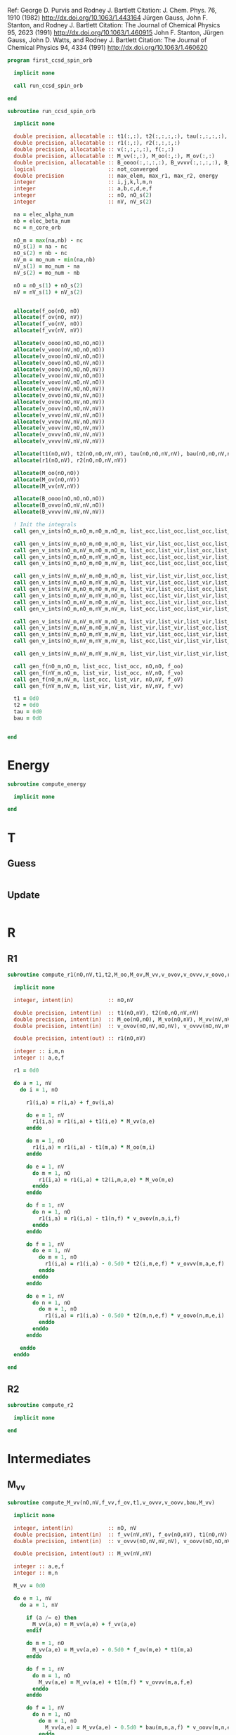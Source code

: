 Ref:
George D. Purvis and Rodney J. Bartlett
Citation: J. Chem. Phys. 76, 1910 (1982)
http://dx.doi.org/10.1063/1.443164
Jürgen Gauss, John F. Stanton, and Rodney J. Bartlett
Citation: The Journal of Chemical Physics 95, 2623 (1991)
http://dx.doi.org/10.1063/1.460915
John F. Stanton, Jürgen Gauss, John D. Watts, and Rodney J. Bartlett
Citation: The Journal of Chemical Physics 94, 4334 (1991)
http://dx.doi.org/10.1063/1.460620

#+begin_src f90 :comments org :tangle first_ccsd_spin_orb.irp.f
program first_ccsd_spin_orb
  
  implicit none

  call run_ccsd_spin_orb
  
end
#+end_src

#+begin_src f90 :comments org :tangle first_ccsd_spin_orb.irp.f
subroutine run_ccsd_spin_orb

  implicit none

  double precision, allocatable :: t1(:,:), t2(:,:,:,:), tau(:,:,:,:), dau(:,:,:,:)
  double precision, allocatable :: r1(:,:), r2(:,:,:,:)
  double precision, allocatable :: v(:,:,:,:), f(:,:)
  double precision, allocatable :: M_vv(:,:), M_oo(:,:), M_ov(:,:)
  double precision, allocatable :: B_oooo(:,:,:,:), B_vvvv(:,:,:,:), B_ovvo(:,:,:,:)
  logical                       :: not_converged
  double precision              :: max_elem, max_r1, max_r2, energy
  integer                       :: i,j,k,l,m,n
  integer                       :: a,b,c,d,e,f
  integer                       :: nO, nO_s(2)
  integer                       :: nV, nV_s(2)

  na = elec_alpha_num
  nb = elec_beta_num
  nc = n_core_orb
  
  nO_m = max(na,nb) - nc
  nO_s(1) = na - nc
  nO_s(2) = nb - nc
  nV_m = mo_num - min(na,nb)
  nV_s(1) = mo_num - na
  nV_s(2) = mo_num - nb

  nO = nO_s(1) + nO_s(2)
  nV = nV_s(1) + nV_s(2)


  allocate(f_oo(nO, nO)
  allocate(f_ov(nO, nV))
  allocate(f_vo(nV, nO))
  allocate(f_vv(nV, nV))
  
  allocate(v_oooo(nO,nO,nO,nO))
  allocate(v_vooo(nV,nO,nO,nO))
  allocate(v_ovoo(nO,nV,nO,nO))
  allocate(v_oovo(nO,nO,nV,nO))
  allocate(v_ooov(nO,nO,nO,nV))
  allocate(v_vvoo(nV,nV,nO,nO))
  allocate(v_vovo(nV,nO,nV,nO))
  allocate(v_voov(nV,nO,nO,nV))
  allocate(v_ovvo(nO,nV,nV,nO))
  allocate(v_ovov(nO,nV,nO,nV))
  allocate(v_oovv(nO,nO,nV,nV))
  allocate(v_vvvo(nV,nV,nV,nO))
  allocate(v_vvov(nV,nV,nO,nV))
  allocate(v_vovv(nV,nO,nV,nV))
  allocate(v_ovvv(nO,nV,nV,nV))
  allocate(v_vvvv(nV,nV,nV,nV))

  allocate(t1(nO,nV), t2(nO,nO,nV,nV), tau(nO,nO,nV,nV), bau(nO,nO,nV,nV))
  allocate(r1(nO,nV), r2(nO,nO,nV,nV))

  allocate(M_oo(nO,nO))
  allocate(M_ov(nO,nV))
  allocate(M_vv(nV,nV))

  allocate(B_oooo(nO,nO,nO,nO))
  allocate(B_ovvo(nO,nV,nV,nO))
  allocate(B_vvvv(nV,nV,nV,nV))
  
  ! Init the integrals
  call gen_v_ints(nO_m,nO_m,nO_m,nO_m, list_occ,list_occ,list_occ,list_occ, nO,nO,nO,nO, v_oooo)
  
  call gen_v_ints(nV_m,nO_m,nO_m,nO_m, list_vir,list_occ,list_occ,list_occ, nV,nO,nO,nO, v_vooo)
  call gen_v_ints(nO_m,nV_m,nO_m,nO_m, list_occ,list_vir,list_occ,list_occ, nO,nV,nO,nO, v_ovoo)
  call gen_v_ints(nO_m,nO_m,nV_m,nO_m, list_occ,list_occ,list_vir,list_occ, nO,nO,nV,nO, v_oovo)
  call gen_v_ints(nO_m,nO_m,nO_m,nV_m, list_occ,list_occ,list_occ,list_vir, nO,nO,nO,nV, v_ooov)
  
  call gen_v_ints(nV_m,nV_m,nO_m,nO_m, list_vir,list_vir,list_occ,list_occ, nV,nV,nO,nO, v_vvoo)
  call gen_v_ints(nV_m,nO_m,nV_m,nO_m, list_vir,list_occ,list_vir,list_occ, nV,nO,nV,nO, v_vovo)
  call gen_v_ints(nV_m,nO_m,nO_m,nV_m, list_vir,list_occ,list_occ,list_vir, nV,nO,nO,nV, v_voov)
  call gen_v_ints(nO_m,nV_m,nV_m,nO_m, list_occ,list_vir,list_vir,list_occ, nO,nV,nV,nO, v_ovvo)
  call gen_v_ints(nO_m,nV_m,nO_m,nV_m, list_occ,list_vir,list_occ,list_vir, nO,nV,nO,nV, v_ovov)
  call gen_v_ints(nO_m,nO_m,nV_m,nV_m, list_occ,list_occ,list_vir,list_vir, nO,nO,nV,nV, v_oovv)
  
  call gen_v_ints(nV_m,nV_m,nV_m,nO_m, list_vir,list_vir,list_vir,list_occ, nV,nV,nV,nO, v_vvvo)
  call gen_v_ints(nV_m,nV_m,nO_m,nV_m, list_vir,list_vir,list_occ,list_vir, nV,nV,nO,nV, v_vvov)
  call gen_v_ints(nV_m,nO_m,nV_m,nV_m, list_vir,list_occ,list_vir,list_vir, nV,nO,nV,nV, v_vovv)
  call gen_v_ints(nO_m,nV_m,nV_m,nV_m, list_occ,list_vir,list_vir,list_vir, nO,nV,nV,nV, v_ovvv)

  call gen_v_ints(nV_m,nV_m,nV_m,nV_m, list_vir,list_vir,list_vir,list_vir, nV,nV,nV,nV, v_vvvv)
  
  call gen_f(nO_m,nO_m, list_occ, list_occ, nO,nO, f_oo)
  call gen_f(nV_m,nO_m, list_vir, list_occ, nV,nO, f_vo)
  call gen_f(nO_m,nV_m, list_occ, list_vir, nO,nV, f_oV)
  call gen_f(nV_m,nV_m, list_vir, list_vir, nV,nV, f_vv)
  
  t1 = 0d0
  t2 = 0d0
  tau = 0d0
  bau = 0d0

  
end
#+end_src

* Energy
#+begin_src f90 :comments org :tangle first_ccsd_spin_orb.irp.f
subroutine compute_energy

  implicit none

end
#+end_src

* T
** Guess
#+begin_src f90 :comments org :tangle first_ccsd_spin_orb.irp.f
#+end_src

** Update
#+begin_src f90 :comments org :tangle first_ccsd_spin_orb.irp.f
#+end_src

* R
** R1
#+begin_src f90 :comments org :tangle first_ccsd_spin_orb.irp.f
subroutine compute_r1(nO,nV,t1,t2,M_oo,M_ov,M_vv,v_ovov,v_ovvv,v_oovo,r1)

  implicit none

  integer, intent(in)           :: nO,nV
  
  double precision, intent(in)  :: t1(nO,nV), t2(nO,nO,nV,nV)
  double precision, intent(in)  :: M_oo(nO,nO), M_vo(nO,nV), M_vv(nV,nV)
  double precision, intent(in)  :: v_ovov(nO,nV,nO,nV), v_ovvv(nO,nV,nV,nV), v_oovo(nO,nO,nV,nO)

  double precision, intent(out) :: r1(nO,nV)
  
  integer :: i,m,n
  integer :: a,e,f

  r1 = 0d0
  
  do a = 1, nV
    do i = 1, nO

      r1(i,a) = r(i,a) + f_ov(i,a)

      do e = 1, nV
        r1(i,a) = r1(i,a) + t1(i,e) * M_vv(a,e)
      enddo

      do m = 1, nO
        r1(i,a) = r1(i,a) - t1(m,a) * M_oo(m,i)
      enddo

      do e = 1, nV
        do m = 1, nO
          r1(i,a) = r1(i,a) + t2(i,m,a,e) * M_vo(m,e)
        enddo
      enddo

      do f = 1, nV
        do n = 1, nO
          r1(i,a) = r1(i,a) - t1(n,f) * v_ovov(n,a,i,f)
        enddo
      enddo

      do f = 1, nV
        do e = 1, nV
          do m = 1, nO
            r1(i,a) = r1(i,a) - 0.5d0 * t2(i,m,e,f) * v_ovvv(m,a,e,f)
          enddo
        enddo
      enddo

      do e = 1, nV
        do n = 1, nO
          do m = 1, nO
            r1(i,a) = r1(i,a) - 0.5d0 * t2(m,n,e,f) * v_oovo(n,m,e,i)
          enddo
        enddo
      enddo
       
    enddo
  enddo
  
end
#+end_src

** R2
#+begin_src f90 :comments org :tangle first_ccsd_spin_orb.irp.f
subroutine compute_r2

  implicit none

end
#+end_src

* Intermediates
** M_vv
#+begin_src f90 :comments org :tangle first_ccsd_spin_orb.irp.f
subroutine compute_M_vv(nO,nV,f_vv,f_ov,t1,v_ovvv,v_oovv,bau,M_vv)

  implicit none

  integer, intent(in)           :: nO, nV
  double precision, intent(in)  :: f_vv(nV,nV), f_ov(nO,nV), t1(nO,nV)
  double precision, intent(in)  :: v_ovvv(nO,nV,nV,nV), v_oovv(nO,nO,nV,nV), bau(nO,nO,nV,nV)
  
  double precision, intent(out) :: M_vv(nV,nV)
  
  integer :: a,e,f
  integer :: m,n

  M_vv = 0d0
  
  do e = 1, nV
    do a = 1, nV
       
      if (a /= e) then
        M_vv(a,e) = M_vv(a,e) + f_vv(a,e)
      endif

      do m = 1, nO
        M_vv(a,e) = M_vv(a,e) - 0.5d0 * f_ov(m,e) * t1(m,a)
      enddo

      do f = 1, nV
        do m = 1, nO
          M_vv(a,e) = M_vv(a,e) + t1(m,f) * v_ovvv(m,a,f,e)
        enddo
      enddo

      do f = 1, nV
        do n = 1, nO
          do m = 1, nO
            M_vv(a,e) = M_vv(a,e) - 0.5d0 * bau(m,n,a,f) * v_oovv(m,n,e,f)
          enddo
        enddo
      enddo
      
    enddo
  enddo

end
#+end_src

** M_oo
#+begin_src f90 :comments org :tangle first_ccsd_spin_orb.irp.f
subroutine compute_M_oo(nO,nV,f_oo,f_ov,t1,v_ooov,v_oovv,bau,M_oo)

  implicit none

  integer, intent(in)           :: nO, nV
  double precision, intent(in)  :: f_oo(nO,nO), f_ov(nO,nV), t1(nO,nV)
  double precision, intent(in)  :: v_ooov(nO,nO,nO,nV), v_oovv(nO,nO,nV,nV), bau(nO,nO,nV,nV)
  
  double precision, intent(out) :: M_oo(nO,nO)
  
  integer :: e,f
  integer :: m,n,i

  M_oo = 0d0
  
  do i = 1, nO
    do m = 1, nO
       
      if (m /= i) then
        M_oo(m,i) = M_oo(m,i) + f_oo(m,i)
      endif

      do e = 1, nV
        M_oo(m,i) = M_oo(m,i) + 0.5d0 * t1(i,e) * f_ov(m,e)
      enddo

      do e = 1, nV
        do n = 1, nO
          M_oo(m,i) = M_oo(m,i) + t1(n,e) * v_ooov(m,n,i,e)
        enddo
      enddo

      do f = 1, nV
        do e = 1, nO
          do n = 1, nO
            M_oo(m,i) = M_oo(m,i) + 0.5d0 * bau(i,n,e,f) * v_oovv(m,n,e,f)
          enddo
        enddo
      enddo
      
    enddo
  enddo

end
#+end_src

** M_ov
#+begin_src f90 :comments org :tangle first_ccsd_spin_orb.irp.f
subroutine compute_M_ov(nO,nV,f_ov,t1,v_oovv,M_ov)

  implicit none

  integer, intent(in)           :: nO, nV
  double precision, intent(in)  :: f_ov(nO,nV), t1(nO,nV)
  double precision, intent(in)  :: v_oovv(nO,nO,nV,nV)
  
  double precision, intent(out) :: M_ov(nO,nV)
  
  integer :: e,f
  integer :: m,n

  M_ov = 0d0
  
  do e = 1, nO
    do m = 1, nO

       M_ov(m,e) = M_ov(m,e) + f_ov(m,e)

       do f = 1, nV
         do n = 1, nO
            M_ov(m,e) = M_ov(m,e) + t1(n,f) * v_oovv(m,n,e,f)
         enddo
       enddo
       
    enddo
  enddo

end
#+end_src

** B_oooo
#+begin_src f90 :comments org :tangle first_ccsd_spin_orb.irp.f
subroutine compute B_oooo(nO,nV,t1,v_oooo,v_ooov,v_oovv,tau,B_oooo)

  implicit none

  integer, intent(in)           :: nO,nV
  double precision, intent(in)  :: t1(nO,nV)
  double precision, intent(in)  :: v_oooo(nO,nO,nO,nO), v_ooov(nO,nO,nO,nV)
  double precision, intent(in)  :: v_oovv(nO,nO,nV,nV), tau(nO,nO,nV,nV)
  
  double precision, intent(out) :: B_oooo(nO,nO,nO,nO)
  
  integer :: i,j,n,m
  integer :: e,f

  B_oooo = 0d0
  
  do j = 1, nO
    do i = 1, nO
      do n = 1, nO
        do m = 1, nO

          B_oooo(m,n,i,j) = B_oooo(m,n,i,j) + v_oooo(m,n,i,j)

          do e = 1, nV
            B_oooo(m,n,i,j) = B_oooo(m,n,i,j) + t1(j,e) * v_ooov(m,n,i,e) &
                                              - t1(i,e) * v_ooov(m,n,j,e)
          enddo

          do f = 1, nV
            do e = 1, nV
              B_oooo(m,n,i,j) = B_oooo(m,n,i,j) + 0.25d0 * tau(i,j,e,f) * v_oovv(m,n,e,f)
            enddo
          enddo

        enddo
      enddo
    enddo
  enddo
  
end
#+end_src

** B_vvvv
#+begin_src f90 :comments org :tangle first_ccsd_spin_orb.irp.f
subroutine compute B_vvvv(nO,nV,t1,v_vvvv,v_vovv,v_oovv,tau,B_vvvv)

  implicit none

  integer, intent(in)           :: nO,nV
  double precision, intent(in)  :: t1(nO,nV)
  double precision, intent(in)  :: v_vvvv(nV,nV,nV,nV), v_vovv(nV,nO,nV,nV)
  double precision, intent(in)  :: v_oovv(nO,nO,nV,nV), tau(nO,nO,nV,nV)
  
  double precision, intent(out) :: B_vvvv(nV,nV,nV,nV)
  
  integer :: m,n
  integer :: a,b,e,f

  B_vvvv = 0d0
  
  do f = 1, nV
    do e = 1, nV
      do b = 1, nV
        do a = 1, nV

          B_vvvv(a,b,e,f) = B_vvvv(a,b,e,f) + v_vvvv(a,b,e,f)

          do m = 1, nO
            B_vvvv(a,b,e,f) = B_vvvv(a,b,e,f) - t1(m,b) * v_vovv(a,m,e,f) &
                                              + t1(m,a) * v_vovv(a,m,e,f)
          enddo

          do n = 1, nO
            do m = 1, nO
              B_vvvv(a,b,e,f) = B_vvvv(a,b,e,f) + 0.25d0 * tau(m,n,a,b) * v_oovv(m,n,e,f)
            enddo
          enddo

        enddo
      enddo
    enddo
  enddo
  
end
#+end_src

** B_ovvo
#+begin_src f90 :comments org :tangle first_ccsd_spin_orb.irp.f
subroutine compute B_ovvo(nO,nV,t1,v_ovvo,v_ovvv,v_oovo,v_oovv,t2,B_ovvo)

  implicit none

  integer, intent(in)           :: nO,nV
  double precision, intent(in)  :: t1(nO,nV), t2(nO,nO,nV,nV)
  double precision, intent(in)  :: v_ovvo(nO,nV,nV,nO), v_ovvv(nO,nV,nV,nV)
  double precision, intent(in)  :: v_oovv(nO,nO,nV,nV), v_vvvv(nV,nV,nV,nV)
  
  double precision, intent(out) :: B_ovvo(nO,nV,nV,nO)
  
  integer :: m,n
  integer :: a,b,e,f

  B_vvvv = 0d0
  
  do j = 1, nO
    do e = 1, nV
      do b = 1, nV
        do m = 1, nO

          B_ovvo(m,b,e,j) = B_ovvo(m,b,e,j) + v_ovvo(m,b,e,j)

          do f = 1, nV
            B_ovvo(m,b,e,j) = B_ovvo(m,b,e,j) + t1(j,f) * v_ovvv(m,b,e,f)
          enddo

          do n = 1, nO
            B_ovvo(m,b,e,j) = B_ovvo(m,b,e,j) - t1(n,b) * v_oovo(m,n,e,j)
          enddo

          do f = 1, nV
            do n = 1, nO
              B_ovvo(m,b,e,j) = B_ovvo(m,b,e,j) &
              - (0.5d0 * t2(j,n,f,b) + t1(j,f) * t1(n,b)) * v_oovv(m,n,e,f)
            enddo
          enddo

        enddo
      enddo
    enddo
  enddo
  
end
#+end_src

* List of orbitals
#+begin_src f90 :comments org :tangle first_ccsd_spin_orb.irp.f
subroutine extract_orb(nO,nV,list_occ,list_vir)

  implicit none
  
  integer, intent(in)  :: nO, nV
  
  integer, intent(out) :: list_occ(nO,2), list_vir(nV,2)

  integer :: res(N_int,2)
  integer :: i, si, idx_o, idx_v
  logical :: ok

  list_occ = 0
  list_vir = 0

  ! List of occ/vir alpha/beta 
  do si = 1, 2
    idx_o = 1
    idx_v = 1
    do i = n_core_orb+1, mo_num
      call apply_hole(psi_det(:,:,1), si, i, res, ok, N_int)
      if (ok) then
        list_occ(idx_o,si) = i
      else
        list_vir(idx_v,si) = i
      endif
    enddo
  enddo
  
end
#+end_src

* Integrals

#+begin_src f90 :comments org :tangle first_ccsd_spin_orb.irp.f
subroutine gen_f_ints(n1,n2, list1,list2, dim1,dim2, f)

  implicit none

  integer, intent(in)           :: list1(n1,2), list2(n2,2)
  integer, intent(in)           :: dim1, dim2
  double precision, intent(out) :: f(dim1, dim2)

  integer                       :: i,j
  integer                       :: si,sj

  do sj = 1, 2
    do si = 1, 2
      s = si + sj
      
      do tmp_j = 1, nj
        j = list2(tmp_j,sj)
        do tmp_i = 1, ni   
          i = list1(tmp_i,si)

          if (s == 0 .or. s == 4) then
             f(tmp_i,tmp_j) = fock_matrix_mo(i,j)
          else
             f(tmp_i,tmp_j) = 0d0
          endif

        enddo
      enddo
      
    enddo
  enddo


end
#+end_src

#+begin_src f90 :comments org :tangle first_ccsd_spin_orb.irp.f
subroutine gen_v_ints(n1,n2,n3,n4, list1,list2,list3,list4, dim1,dim2,dim3,dim4, v)

  implicit none

  integer, intent(in)           :: list1(n1,2), list2(n2,2), list3(n3,2), list4(n4,2)
  integer, intent(in)           :: dim1, dim2, dim3, dim4
  double precision, intent(out) :: v(dim1,dim2,dim3,dim4)

  integer                       :: i,j,k,l
  integer                       :: si,sj,sk,sl

  do sl = 1, 2
    do sk = 1, 2
      do sj = 1, 2
        do si = 1, 2
          s = si+sj+sk+sl
           
          do tmp_l = 1, nl
            l = list4(tmp_l,sl)
            do tmp_k = 1, nk
              k = list3(tmp_k,sk)
              do tmp_j = 1, nj
                j = list2(tmp_j,sj)
                do tmp_i = 1, ni   
                  i = list1(tmp_i,si)
          
                  if (s == 0 .or. s == 4) then
                     v(tmp_i,tmp_j,tmp_k,tmp_l) = mo_two_e_integral(i,j,k,l) - mo_two_e_integral(i,j,l,k)
                  elseif (si == sk .and. sj == sl) then
                     v(tmp_i,tmp_j,tmp_k,tmp_l) = mo_two_e_integral(i,j,k,l)
                  elseif (si == sl .and. sj == sk) then
                     v(tmp_i,tmp_j,tmp_k,tmp_l) = - mo_two_e_integral(i,j,l,k)
                  else
                     v(tmp_i,tmp_j,tmp_k,tmp_l) = 0d0
                  endif

                enddo
              enddo
            enddo
          enddo
          
        enddo
      enddo
    enddo
  enddo
  
end
#+end_src
